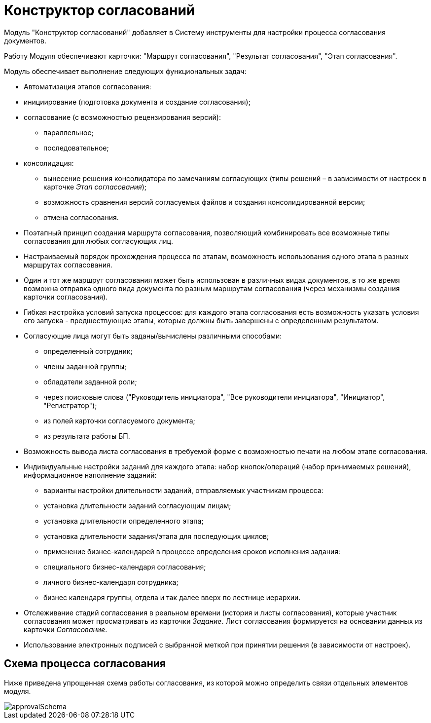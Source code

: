 = Конструктор согласований

Модуль "Конструктор согласований" добавляет в Систему инструменты для настройки процесса согласования документов.

Работу Модуля обеспечивают карточки: "Маршрут согласования", "Результат согласования", "Этап согласования".

Модуль обеспечивает выполнение следующих функциональных задач:

* Автоматизация этапов согласования:
* инициирование (подготовка документа и создание согласования);
* согласование (с возможностью рецензирования версий):
** параллельное;
** последовательное;
* консолидация:
** вынесение решения консолидатора по замечаниям согласующих (типы решений – в зависимости от настроек в карточке _Этап согласования_);
** возможность сравнения версий согласуемых файлов и создания консолидированной версии;
** отмена согласования.
* Поэтапный принцип создания маршрута согласования, позволяющий комбинировать все возможные типы согласования для любых согласующих лиц.
* Настраиваемый порядок прохождения процесса по этапам, возможность использования одного этапа в разных маршрутах согласования.
* Один и тот же маршрут согласования может быть использован в различных видах документов, в то же время возможна отправка одного вида документа по разным маршрутам согласования (через механизмы создания карточки согласования).
* Гибкая настройка условий запуска процессов: для каждого этапа согласования есть возможность указать условия его запуска - предшествующие этапы, которые должны быть завершены с определенным результатом.
* Согласующие лица могут быть заданы/вычислены различными способами:
** определенный сотрудник;
** члены заданной группы;
** обладатели заданной роли;
** через поисковые слова ("Руководитель инициатора", "Все руководители инициатора", "Инициатор", "Регистратор");
** из полей карточки согласуемого документа;
** из результата работы БП.
* Возможность вывода листа согласования в требуемой форме с возможностью печати на любом этапе согласования.
* Индивидуальные настройки заданий для каждого этапа: набор кнопок/операций (набор принимаемых решений), информационное наполнение заданий:
** варианты настройки длительности заданий, отправляемых участникам процесса:
** установка длительности заданий согласующим лицам;
** установка длительности определенного этапа;
** установка длительности задания/этапа для последующих циклов;
** применение бизнес-календарей в процессе определения сроков исполнения задания:
** специального бизнес-календаря согласования;
** личного бизнес-календаря сотрудника;
** бизнес календаря группы, отдела и так далее вверх по лестнице иерархии.
* Отслеживание стадий согласования в реальном времени (история и листы согласования), которые участник согласования может просматривать из карточки _Задание_. Лист согласования формируется на основании данных из карточки _Согласование_.
* Использование электронных подписей с выбранной меткой при принятии решения (в зависимости от настроек).

== Схема процесса согласования

Ниже приведена упрощенная схема работы согласования, из которой можно определить связи отдельных элементов модуля.

image::approvalSchema.png[]